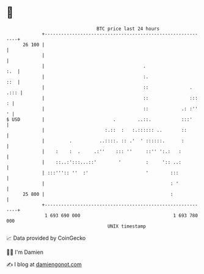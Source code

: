 * 👋

#+begin_example
                                    BTC price last 24 hours                    
                +------------------------------------------------------------+ 
         26 100 |                                                            | 
                |                                                            | 
                |                                    .                   :.  | 
                |                                    :.                  ::  | 
                |                                    ::               . .::: | 
                |                                    ::               :::  : | 
                |                                    ::            .: :''  ' | 
   $ USD        |                         .        ..::.           :::'      | 
                |                      :.::  :   :.:::::: ..       ::        | 
                |         .          ..::::. :: .'  ' ::::::.      :         | 
                |    :    :  .     .:''    ::: ''     ::'' ':.:   :          | 
                |    ::..:':::...::'        '         :     ':: ..:          | 
                | :::''':: ''  :'                     '        :::           | 
                |                                              : '           | 
         25 800 |                                              :             | 
                +------------------------------------------------------------+ 
                 1 693 690 000                                  1 693 780 000  
                                        UNIX timestamp                         
#+end_example
📈 Data provided by CoinGecko

🧑‍💻 I'm Damien

✍️ I blog at [[https://www.damiengonot.com][damiengonot.com]]
